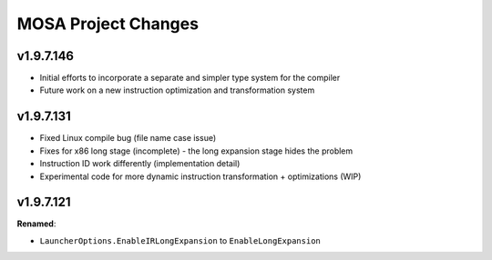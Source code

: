 ====================
MOSA Project Changes
====================

.. current developments

v1.9.7.146
==========

* Initial efforts to incorporate a separate and simpler type system for the compiler
* Future work on a new instruction optimization and transformation system

v1.9.7.131
==========

* Fixed Linux compile bug (file name case issue)
* Fixes for x86 long stage (incomplete) - the long expansion stage hides the problem
* Instruction ID work differently (implementation detail)
* Experimental code for more dynamic instruction transformation + optimizations (WIP)

v1.9.7.121
==========

**Renamed**:

* ``LauncherOptions.EnableIRLongExpansion`` to ``EnableLongExpansion``

